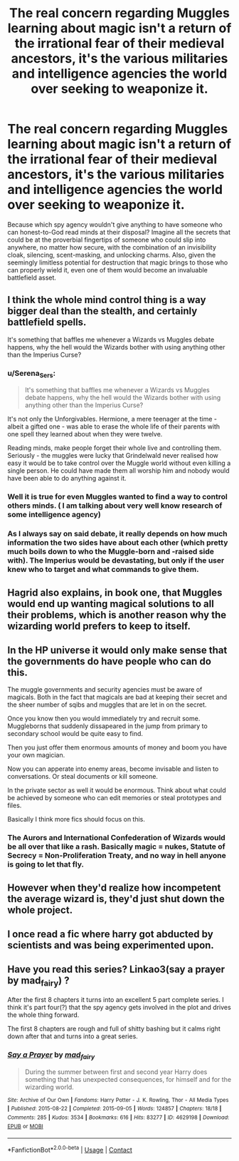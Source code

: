 #+TITLE: The real concern regarding Muggles learning about magic isn't a return of the irrational fear of their medieval ancestors, it's the various militaries and intelligence agencies the world over seeking to weaponize it.

* The real concern regarding Muggles learning about magic isn't a return of the irrational fear of their medieval ancestors, it's the various militaries and intelligence agencies the world over seeking to weaponize it.
:PROPERTIES:
:Author: Raesong
:Score: 64
:DateUnix: 1617138247.0
:DateShort: 2021-Mar-31
:FlairText: Discussion
:END:
Because which spy agency wouldn't give anything to have someone who can honest-to-God read minds at their disposal? Imagine all the secrets that could be at the proverbial fingertips of someone who could slip into anywhere, no matter how secure, with the combination of an invisibility cloak, silencing, scent-masking, and unlocking charms. Also, given the seemingly limitless potential for destruction that magic brings to those who can properly wield it, even one of them would become an invaluable battlefield asset.


** I think the whole mind control thing is a way bigger deal than the stealth, and certainly battlefield spells.

It's something that baffles me whenever a Wizards vs Muggles debate happens, why the hell would the Wizards bother with using anything other than the Imperius Curse?
:PROPERTIES:
:Author: gfe98
:Score: 32
:DateUnix: 1617141393.0
:DateShort: 2021-Mar-31
:END:

*** u/Serena_Sers:
#+begin_quote
  It's something that baffles me whenever a Wizards vs Muggles debate happens, why the hell would the Wizards bother with using anything other than the Imperius Curse?
#+end_quote

It's not only the Unforgivables. Hermione, a mere teenager at the time - albeit a gifted one - was able to erase the whole life of their parents with one spell they learned about when they were twelve.

Reading minds, make people forget their whole live and controlling them. Seriously - the muggles were lucky that Grindelwald never realised how easy it would be to take control over the Muggle world without even killing a single person. He could have made them all worship him and nobody would have been able to do anything against it.
:PROPERTIES:
:Author: Serena_Sers
:Score: 19
:DateUnix: 1617155170.0
:DateShort: 2021-Mar-31
:END:


*** Well it is true for even Muggles wanted to find a way to control others minds. ( I am talking about very well know research of some intelligence agency)
:PROPERTIES:
:Author: sebo1715
:Score: 6
:DateUnix: 1617152434.0
:DateShort: 2021-Mar-31
:END:


*** As I always say on said debate, it really depends on how much information the two sides have about each other (which pretty much boils down to who the Muggle-born and -raised side with). The Imperius would be devastating, but only if the user knew who to target and what commands to give them.
:PROPERTIES:
:Author: WhosThisGeek
:Score: 5
:DateUnix: 1617217183.0
:DateShort: 2021-Mar-31
:END:


** Hagrid also explains, in book one, that Muggles would end up wanting magical solutions to all their problems, which is another reason why the wizarding world prefers to keep to itself.
:PROPERTIES:
:Author: Vg65
:Score: 17
:DateUnix: 1617146240.0
:DateShort: 2021-Mar-31
:END:


** In the HP universe it would only make sense that the governments do have people who can do this.

The muggle governments and security agencies must be aware of magicals. Both in the fact that magicals are bad at keeping their secret and the sheer number of sqibs and muggles that are let in on the secret.

Once you know then you would immediately try and recruit some. Muggleborns that suddenly dissapeared in the jump from primary to secondary school would be quite easy to find.

Then you just offer them enormous amounts of money and boom you have your own magician.

Now you can apperate into enemy areas, become invisable and listen to conversations. Or steal documents or kill someone.

In the private sector as well it would be enormous. Think about what could be achieved by someone who can edit memories or steal prototypes and files.

Basically I think more fics should focus on this.
:PROPERTIES:
:Author: Xeius987
:Score: 5
:DateUnix: 1617197179.0
:DateShort: 2021-Mar-31
:END:

*** The Aurors and International Confederation of Wizards would be all over that like a rash. Basically magic = nukes, Statute of Secrecy = Non-Proliferation Treaty, and no way in hell anyone is going to let that fly.
:PROPERTIES:
:Author: CaptainCyclops
:Score: 5
:DateUnix: 1617201603.0
:DateShort: 2021-Mar-31
:END:


** However when they'd realize how incompetent the average wizard is, they'd just shut down the whole project.
:PROPERTIES:
:Author: I_love_DPs
:Score: 7
:DateUnix: 1617147505.0
:DateShort: 2021-Mar-31
:END:


** I once read a fic where harry got abducted by scientists and was being experimented upon.
:PROPERTIES:
:Author: Soviet_God-Emperor
:Score: 2
:DateUnix: 1617185239.0
:DateShort: 2021-Mar-31
:END:


** Have you read this series? Linkao3(say a prayer by mad_fairy) ?

After the first 8 chapters it turns into an excellent 5 part complete series. I think it's part four(?) that the spy agency gets involved in the plot and drives the whole thing forward.

The first 8 chapters are rough and full of shitty bashing but it calms right down after that and turns into a great series.
:PROPERTIES:
:Author: LiriStorm
:Score: 2
:DateUnix: 1617188584.0
:DateShort: 2021-Mar-31
:END:

*** [[https://archiveofourown.org/works/4629198][*/Say a Prayer/*]] by [[https://www.archiveofourown.org/users/mad_fairy/pseuds/mad_fairy][/mad_fairy/]]

#+begin_quote
  During the summer between first and second year Harry does something that has unexpected consequences, for himself and for the wizarding world.
#+end_quote

^{/Site/:} ^{Archive} ^{of} ^{Our} ^{Own} ^{*|*} ^{/Fandoms/:} ^{Harry} ^{Potter} ^{-} ^{J.} ^{K.} ^{Rowling,} ^{Thor} ^{-} ^{All} ^{Media} ^{Types} ^{*|*} ^{/Published/:} ^{2015-08-22} ^{*|*} ^{/Completed/:} ^{2015-09-05} ^{*|*} ^{/Words/:} ^{124857} ^{*|*} ^{/Chapters/:} ^{18/18} ^{*|*} ^{/Comments/:} ^{285} ^{*|*} ^{/Kudos/:} ^{3534} ^{*|*} ^{/Bookmarks/:} ^{616} ^{*|*} ^{/Hits/:} ^{83277} ^{*|*} ^{/ID/:} ^{4629198} ^{*|*} ^{/Download/:} ^{[[https://archiveofourown.org/downloads/4629198/Say%20a%20Prayer.epub?updated_at=1612744913][EPUB]]} ^{or} ^{[[https://archiveofourown.org/downloads/4629198/Say%20a%20Prayer.mobi?updated_at=1612744913][MOBI]]}

--------------

*FanfictionBot*^{2.0.0-beta} | [[https://github.com/FanfictionBot/reddit-ffn-bot/wiki/Usage][Usage]] | [[https://www.reddit.com/message/compose?to=tusing][Contact]]
:PROPERTIES:
:Author: FanfictionBot
:Score: 2
:DateUnix: 1617188608.0
:DateShort: 2021-Mar-31
:END:
